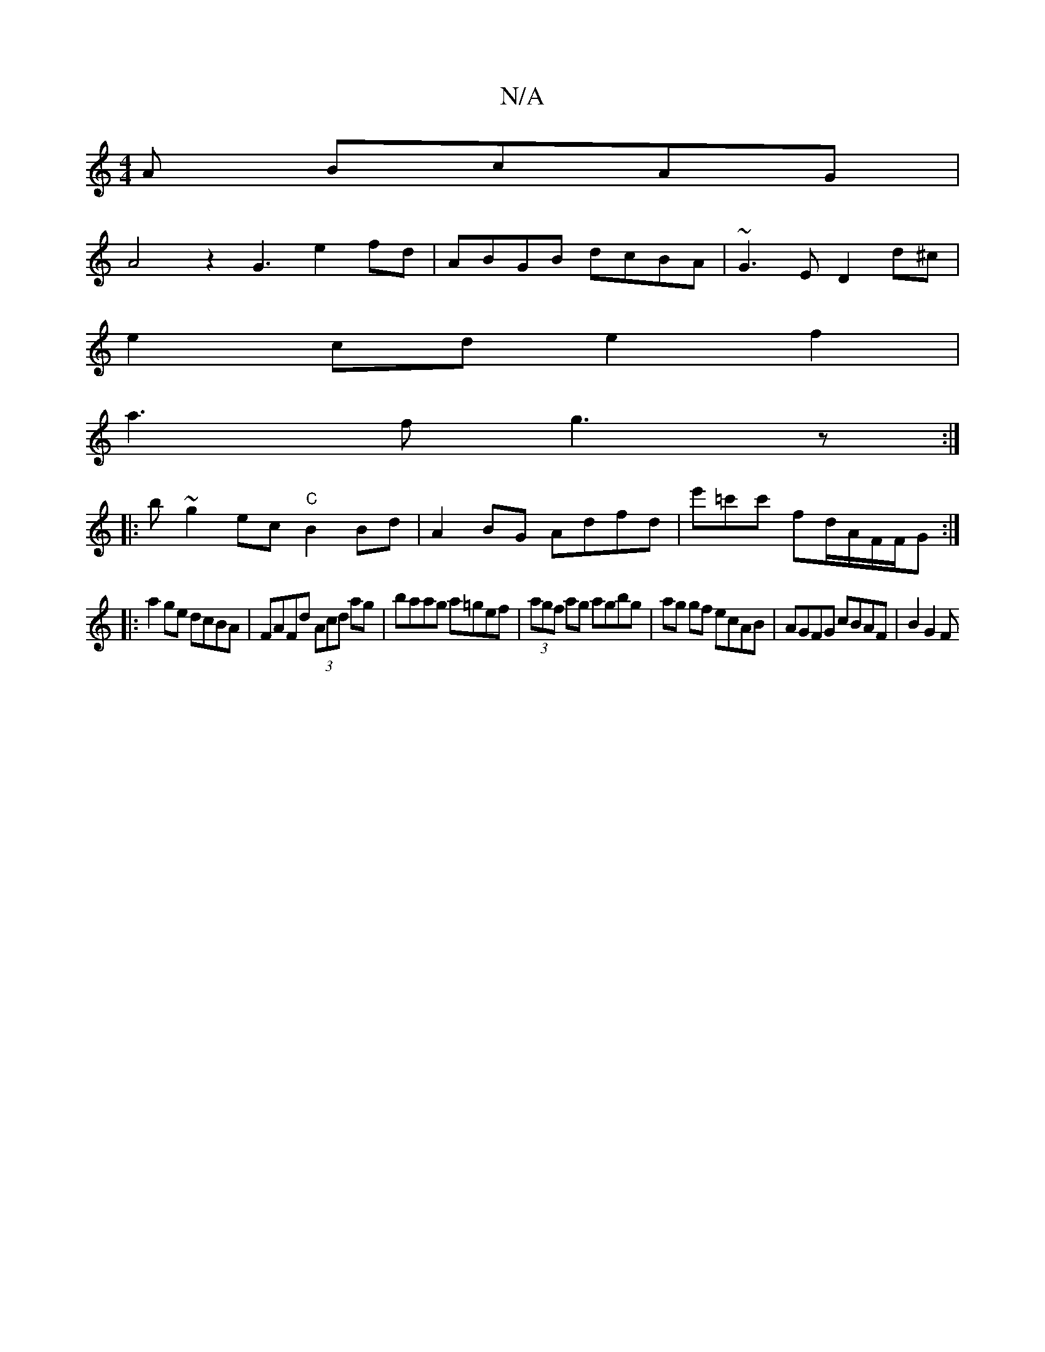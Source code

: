 X:1
T:N/A
M:4/4
R:N/A
K:Cmajor
A BcAG |
A4z2 G3 e2fd| ABGB dcBA|~G3E D2 d^c|
e2cd e2f2|
a3f g3z:|
|: b ~g2ec "C"B2 Bd|A2BG Adfd|e'=c'c' fd/A/F/F/G:|
|:a2ge dcBA|FAFd (3Acd ag|baag a=gef|(3agf ag agbg | ag gf ecAB | AGFG cBAF|B2G2 F